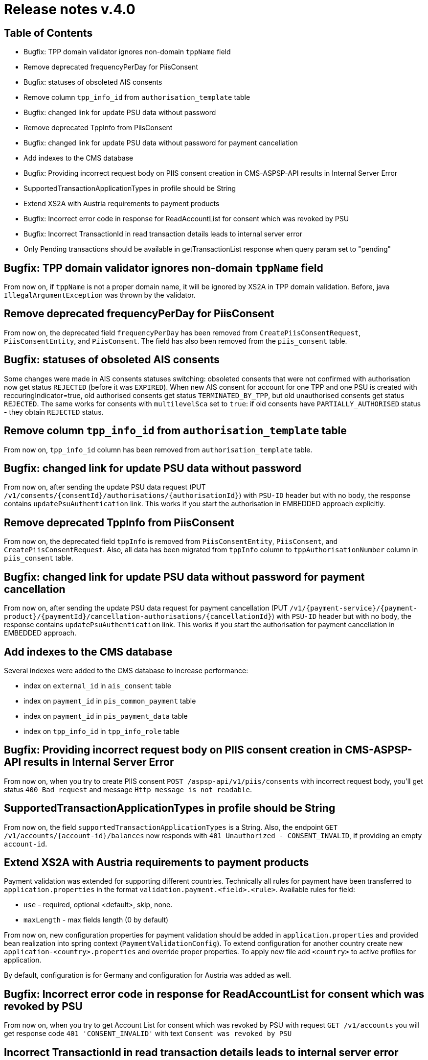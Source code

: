 = Release notes v.4.0

== Table of Contents

* Bugfix: TPP domain validator ignores non-domain `tppName` field
* Remove deprecated frequencyPerDay for PiisConsent
* Bugfix: statuses of obsoleted AIS consents
* Remove column `tpp_info_id` from `authorisation_template` table
* Bugfix: changed link for update PSU data without password
* Remove deprecated TppInfo from PiisConsent
* Bugfix: changed link for update PSU data without password for payment cancellation
* Add indexes to the CMS database
* Bugfix: Providing incorrect request body on PIIS consent creation in CMS-ASPSP-API results in Internal Server Error
* SupportedTransactionApplicationTypes in profile should be String
* Extend XS2A with Austria requirements to payment products
* Bugfix: Incorrect error code in response for ReadAccountList for consent which was revoked by PSU
* Bugfix: Incorrect TransactionId in read transaction details leads to internal server error
* Only Pending transactions should be available in getTransactionList response when query param set to "pending"

== Bugfix: TPP domain validator ignores non-domain `tppName` field

From now on, if `tppName` is not a proper domain name, it will be ignored by XS2A in TPP domain validation.
Before, java `IllegalArgumentException` was thrown by the validator.

== Remove deprecated frequencyPerDay for PiisConsent

From now on, the deprecated field `frequencyPerDay` has been removed from `CreatePiisConsentRequest`,
`PiisConsentEntity`, and `PiisConsent`.
The field has also been removed from the `piis_consent` table.

== Bugfix: statuses of obsoleted AIS consents

Some changes were made in AIS consents statuses switching: obsoleted consents that were not confirmed with authorisation now get status `REJECTED` (before it was `EXPIRED`).
When new AIS consent for account for one TPP and one PSU is created with reccuringIndicator=true, old authorised consents get status `TERMINATED_BY_TPP`, but old unauthorised consents get status `REJECTED`.
The same works for consents with `multilevelSca`
set to `true`: if old consents have `PARTIALLY_AUTHORISED` status - they obtain `REJECTED` status.

== Remove column `tpp_info_id` from `authorisation_template` table

From now on, `tpp_info_id` column has been removed from `authorisation_template` table.

== Bugfix: changed link for update PSU data without password

From now on, after sending the update PSU data request (PUT `/v1/consents/{consentId}/authorisations/{authorisationId}`)
with `PSU-ID` header but with no body, the response contains `updatePsuAuthentication` link. This works if you start the
authorisation in EMBEDDED approach explicitly.

== Remove deprecated TppInfo from PiisConsent

From now on, the deprecated field `tppInfo` is removed from `PiisConsentEntity`, `PiisConsent`, and
`CreatePiisConsentRequest`.
Also, all data has been migrated from `tppInfo` column to `tppAuthorisationNumber` column in
`piis_consent` table.

== Bugfix: changed link for update PSU data without password for payment cancellation

From now on, after sending the update PSU data request for payment cancellation (PUT `/v1/{payment-service}/{payment-product}/{paymentId}/cancellation-authorisations/{cancellationId}`)
with `PSU-ID` header but with no body, the response contains `updatePsuAuthentication` link. This works if you start the
authorisation for payment cancellation in EMBEDDED approach.

== Add indexes to the CMS database

Several indexes were added to the CMS database to increase performance:

- index on `external_id` in `ais_consent` table
- index on `payment_id` in `pis_common_payment` table
- index on `payment_id` in `pis_payment_data` table
- index on `tpp_info_id` in `tpp_info_role` table

== Bugfix: Providing incorrect request body on PIIS consent creation in CMS-ASPSP-API results in Internal Server Error

From now on, when you try to create PIIS consent `POST /aspsp-api/v1/piis/consents` with incorrect
request body, you'll get status `400 Bad request` and message `Http message is not readable`.

== SupportedTransactionApplicationTypes in profile should be String

From now on, the field `supportedTransactionApplicationTypes` is a String. Also, the endpoint
`GET /v1/accounts/{account-id}/balances` now responds with `401 Unauthorized - CONSENT_INVALID`, if providing an empty
`account-id`.

== Extend XS2A with Austria requirements to payment products

Payment validation was extended for supporting different countries. Technically all rules for payment have been transferred to `application.properties` in the format `validation.payment.<field>.<rule>`.
Available rules for field:

* `use` - required, optional <default>, skip, none.
* `maxLength` - max fields length (0 by default)

From now on, new configuration properties for payment validation should be added in `application.properties` and provided bean realization into spring context (`PaymentValidationConfig`).
To extend configuration for another country create new `application-<country>.properties` and override proper properties.
To apply new file add `<country>` to active profiles for application.

By default, configuration is for Germany and configuration for Austria was added as well.

== Bugfix: Incorrect error code in response for ReadAccountList for consent which was revoked by PSU

From now on, when you try to get Account List for consent which was revoked by PSU with request `GET /v1/accounts`
you will get response code `401 'CONSENT_INVALID'` with text `Consent was revoked by PSU`

== Incorrect TransactionId in read transaction details leads to internal server error

From now on, if TPP provides incorrect transaction ID in read transaction details `GET /v1/accounts/{account-id}/transactions/{resourceId}` it will receive 403 response code with `RESOURCE_UNKNOWN` message.

== Only Pending transactions should be available in getTransactionList response when query param set to "pending"

From now on, the query parameter `bookingStatus` in `GET /v1/accounts/{account-id}/transactions`
is capable of filtering. The endpoint returns only those types of transactions, whose `bookingStatus` equals
the parameters value.
